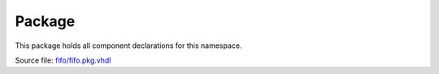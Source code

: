 
Package
========

This package holds all component declarations for this namespace.

Source file: `fifo/fifo.pkg.vhdl <https://github.com/VLSI-EDA/PoC/blob/master/src/fifo/fifo.pkg.vhdl>`_

